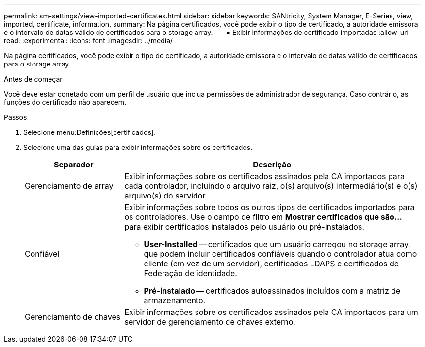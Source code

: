 ---
permalink: sm-settings/view-imported-certificates.html 
sidebar: sidebar 
keywords: SANtricity, System Manager, E-Series, view, imported, certificate, information, 
summary: Na página certificados, você pode exibir o tipo de certificado, a autoridade emissora e o intervalo de datas válido de certificados para o storage array. 
---
= Exibir informações de certificado importadas
:allow-uri-read: 
:experimental: 
:icons: font
:imagesdir: ../media/


[role="lead"]
Na página certificados, você pode exibir o tipo de certificado, a autoridade emissora e o intervalo de datas válido de certificados para o storage array.

.Antes de começar
Você deve estar conetado com um perfil de usuário que inclua permissões de administrador de segurança. Caso contrário, as funções do certificado não aparecem.

.Passos
. Selecione menu:Definições[certificados].
. Selecione uma das guias para exibir informações sobre os certificados.
+
[cols="25h,~"]
|===
| Separador | Descrição 


 a| 
Gerenciamento de array
 a| 
Exibir informações sobre os certificados assinados pela CA importados para cada controlador, incluindo o arquivo raiz, o(s) arquivo(s) intermediário(s) e o(s) arquivo(s) do servidor.



 a| 
Confiável
 a| 
Exibir informações sobre todos os outros tipos de certificados importados para os controladores. Use o campo de filtro em *Mostrar certificados que são...* para exibir certificados instalados pelo usuário ou pré-instalados.

** *User-Installed* -- certificados que um usuário carregou no storage array, que podem incluir certificados confiáveis quando o controlador atua como cliente (em vez de um servidor), certificados LDAPS e certificados de Federação de identidade.
** *Pré-instalado* -- certificados autoassinados incluídos com a matriz de armazenamento.




 a| 
Gerenciamento de chaves
 a| 
Exibir informações sobre os certificados assinados pela CA importados para um servidor de gerenciamento de chaves externo.

|===

